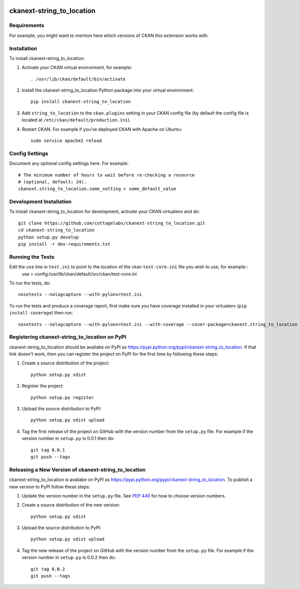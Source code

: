 .. You should enable this project on travis-ci.org and coveralls.io to make
   these badges work. The necessary Travis and Coverage config files have been
   generated for you.

.. image:: https://travis-ci.org/cottagelabs/ckanext-string_to_location.svg?branch=master
    :target: https://travis-ci.org/cottagelabs/ckanext-string_to_location

.. image:: https://coveralls.io/repos/cottagelabs/ckanext-string_to_location/badge.svg
  :target: https://coveralls.io/r/cottagelabs/ckanext-string_to_location

.. image:: https://pypip.in/download/ckanext-string_to_location/badge.svg
    :target: https://pypi.python.org/pypi//ckanext-string_to_location/
    :alt: Downloads

.. image:: https://pypip.in/version/ckanext-string_to_location/badge.svg
    :target: https://pypi.python.org/pypi/ckanext-string_to_location/
    :alt: Latest Version

.. image:: https://pypip.in/py_versions/ckanext-string_to_location/badge.svg
    :target: https://pypi.python.org/pypi/ckanext-string_to_location/
    :alt: Supported Python versions

.. image:: https://pypip.in/status/ckanext-string_to_location/badge.svg
    :target: https://pypi.python.org/pypi/ckanext-string_to_location/
    :alt: Development Status

.. image:: https://pypip.in/license/ckanext-string_to_location/badge.svg
    :target: https://pypi.python.org/pypi/ckanext-string_to_location/
    :alt: License

=============
ckanext-string_to_location
=============

.. Put a description of your extension here:
   What does it do? What features does it have?
   Consider including some screenshots or embedding a video!


------------
Requirements
------------

For example, you might want to mention here which versions of CKAN this
extension works with.


------------
Installation
------------

.. Add any additional install steps to the list below.
   For example installing any non-Python dependencies or adding any required
   config settings.

To install ckanext-string_to_location:

1. Activate your CKAN virtual environment, for example::

     . /usr/lib/ckan/default/bin/activate

2. Install the ckanext-string_to_location Python package into your virtual environment::

     pip install ckanext-string_to_location

3. Add ``string_to_location`` to the ``ckan.plugins`` setting in your CKAN
   config file (by default the config file is located at
   ``/etc/ckan/default/production.ini``).

4. Restart CKAN. For example if you've deployed CKAN with Apache on Ubuntu::

     sudo service apache2 reload


---------------
Config Settings
---------------

Document any optional config settings here. For example::

    # The minimum number of hours to wait before re-checking a resource
    # (optional, default: 24).
    ckanext.string_to_location.some_setting = some_default_value


------------------------
Development Installation
------------------------

To install ckanext-string_to_location for development, activate your CKAN virtualenv and
do::

    git clone https://github.com/cottagelabs/ckanext-string_to_location.git
    cd ckanext-string_to_location
    python setup.py develop
    pip install -r dev-requirements.txt


-----------------
Running the Tests
-----------------

Edit the ``use`` line in ``test.ini`` to point to the location of the ckan ``test-core.ini`` file you wish to use, for example::
    use = config:/usr/lib/ckan/default/src/ckan/test-core.ini

To run the tests, do::

    nosetests --nologcapture --with-pylons=test.ini

To run the tests and produce a coverage report, first make sure you have
coverage installed in your virtualenv (``pip install coverage``) then run::

    nosetests --nologcapture --with-pylons=test.ini --with-coverage --cover-package=ckanext.string_to_location --cover-inclusive --cover-erase --cover-tests


---------------------------------
Registering ckanext-string_to_location on PyPI
---------------------------------

ckanext-string_to_location should be availabe on PyPI as
https://pypi.python.org/pypi/ckanext-string_to_location. If that link doesn't work, then
you can register the project on PyPI for the first time by following these
steps:

1. Create a source distribution of the project::

     python setup.py sdist

2. Register the project::

     python setup.py register

3. Upload the source distribution to PyPI::

     python setup.py sdist upload

4. Tag the first release of the project on GitHub with the version number from
   the ``setup.py`` file. For example if the version number in ``setup.py`` is
   0.0.1 then do::

       git tag 0.0.1
       git push --tags


----------------------------------------
Releasing a New Version of ckanext-string_to_location
----------------------------------------

ckanext-string_to_location is availabe on PyPI as https://pypi.python.org/pypi/ckanext-string_to_location.
To publish a new version to PyPI follow these steps:

1. Update the version number in the ``setup.py`` file.
   See `PEP 440 <http://legacy.python.org/dev/peps/pep-0440/#public-version-identifiers>`_
   for how to choose version numbers.

2. Create a source distribution of the new version::

     python setup.py sdist

3. Upload the source distribution to PyPI::

     python setup.py sdist upload

4. Tag the new release of the project on GitHub with the version number from
   the ``setup.py`` file. For example if the version number in ``setup.py`` is
   0.0.2 then do::

       git tag 0.0.2
       git push --tags
